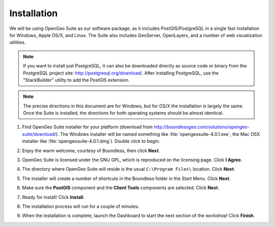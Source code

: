 .. _installation:

Installation
============

We will be using OpenGeo Suite as our software package, as it includes PostGIS/PostgreSQL in a single fast installation for Windows, Apple OS/X, and Linux. The Suite also includes GeoServer, OpenLayers, and a number of web visualization utilities.

.. note::

  If you want to install just PostgreSQL, it can also be downloaded directly as source code or binary from the PostgreSQL project site: http://postgresql.org/download/. After installing PostgreSQL, use the "StackBuilder" utility to add the PostGIS extension.

.. note:: 

  The precise directions in this document are for Windows, but for OS/X the installation is largely the same. Once the Suite is installed, the directions for both operating systems should be almost identical.  

#. Find OpenGeo Suite installer for your platform (download from http://boundlessgeo.com/solutions/opengeo-suite/download/). The Windows installer will be named something like  :file:`opengeosuite-4.0.1.exe`, the Mac OSX installer like :file:`opengeosuite-4.0.1.dmg`).  Double click to begin.

#. Enjoy the warm welcome, courtesy of Boundless, then click **Next**.

   .. image:: ./screenshots/install_01.png
     :class: inline


#. OpenGeo Suite is licensed under the GNU GPL, which is reproduced on the licensing page.  Click **I Agree**.

   .. image:: ./screenshots/install_02.png
     :class: inline


#. The directory where OpenGeo Suite will reside is the usual ``C:\Program Files\`` location. Click **Next**.

   .. image:: ./screenshots/install_03.png
     :class: inline


#. The installer will create a number of shortcuts in the Boundless folder in the Start Menu. Click **Next**.

   .. image:: ./screenshots/install_04.png
     :class: inline


#. Make sure the **PostGIS** component and the **Client Tools** components are selected. Click **Next**.

   .. image:: ./screenshots/install_05.png
     :class: inline


#. Ready for install!  Click **Install**.

   .. image:: ./screenshots/install_06.png
     :class: inline


#. The installation process will run for a couple of minutes.

   .. image:: ./screenshots/install_07.png
     :class: inline


#. When the installation is complete, launch the Dashboard to start the next section of the workshop! Click **Finish**.

   .. image:: ./screenshots/install_08.png
     :class: inline


